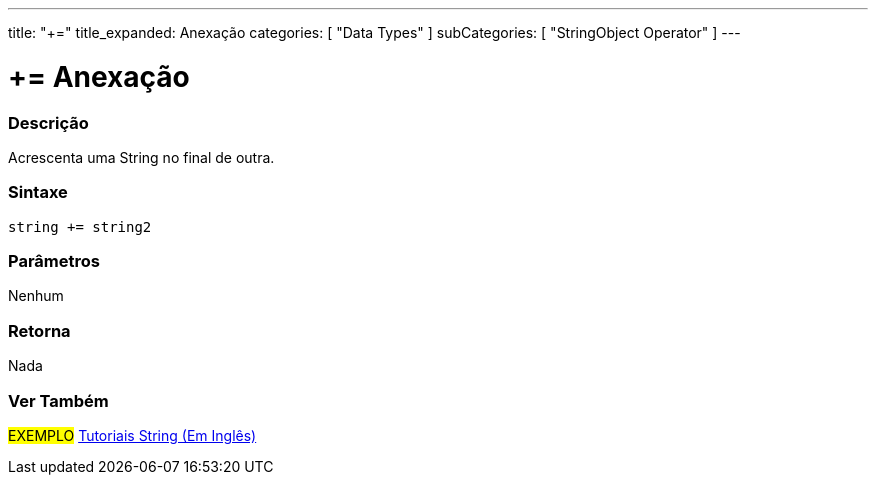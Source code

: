 ---
title: "+="
title_expanded: Anexação
categories: [ "Data Types" ]
subCategories: [ "StringObject Operator" ]
---


= += Anexação


// OVERVIEW SECTION STARTS
[#overview]
--

[float]
=== Descrição
Acrescenta uma String no final de outra.

[%hardbreaks]


[float]
=== Sintaxe
[source,arduino]
----
string += string2
----

[float]
=== Parâmetros
Nenhum

[float]
=== Retorna
Nada

--

// OVERVIEW SECTION ENDS



// HOW TO USE SECTION ENDS


// SEE ALSO SECTION
[#see_also]
--

[float]
=== Ver Também

[role="example"]
#EXEMPLO# https://www.arduino.cc/en/Tutorial/BuiltInExamples#strings[Tutoriais String (Em Inglês)] +
--
// SEE ALSO SECTION ENDS
